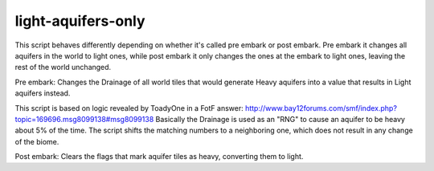 
light-aquifers-only
===================

.. dfhack-tool::
    :summary: todo.
    :tags: embark fort armok map


This script behaves differently depending on whether it's called pre embark or post
embark. Pre embark it changes all aquifers in the world to light ones, while post
embark it only changes the ones at the embark to light ones, leaving the rest of the
world unchanged.

Pre embark:
Changes the Drainage of all world tiles that would generate Heavy aquifers into
a value that results in Light aquifers instead.

This script is based on logic revealed by ToadyOne in a FotF answer:
http://www.bay12forums.com/smf/index.php?topic=169696.msg8099138#msg8099138
Basically the Drainage is used as an "RNG" to cause an aquifer to be heavy
about 5% of the time. The script shifts the matching numbers to a neighboring
one, which does not result in any change of the biome.

Post embark:
Clears the flags that mark aquifer tiles as heavy, converting them to light.
